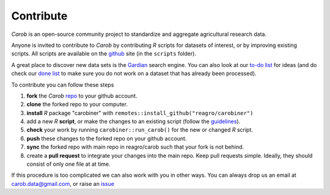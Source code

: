Contribute
==========

*Carob* is an open-source community project to standardize and aggregate agricultural research data.
 
Anyone is invited to contribute to *Carob* by contributing `R` scripts for datasets of interest, or by improving existing scripts. All scripts are available on the `github <https://github.com/reagro/carob/>`_ site (in the ``scripts`` folder).

A great place to discover new data sets is the `Gardian <https://gardian.bigdata.cgiar.org>`_ search engine. You can also look at our `to-do list <todo.html>`_ for ideas (and do check our `done list <done.html>`_ to make sure you do not work on a dataset that has already been processed).

To contribute you can follow these steps

1. **fork** the *Carob* `repo <https://github.com/reagro/carob/>`_ to your github account. 
2. **clone** the forked repo to your computer.
3. **install** `R` package "carobiner" with ``remotes::install_github("reagro/carobiner")``
4. add a new `R` **script**, or make the changes to an existing script (follow the `guidelines <https://github.com/reagro/carob/wiki/Guidelines>`_).
5. **check** your work by running ``carobiner::run_carob()`` for the new or changed `R` script.
6. **push** these changes to the forked repo on your github account.
7. **sync** the forked repo with main repo in reagro/carob such that your fork is not behind.
8. create a **pull request** to integrate your changes into the main repo. Keep pull requests simple. Ideally, they should consist of only one file at at time. 

If this procedure is too complicated we can also work with you in other ways. You can always drop us an email at carob.data@gmail.com, or raise an `issue <https://github.com/reagro/carob/issues>`_

